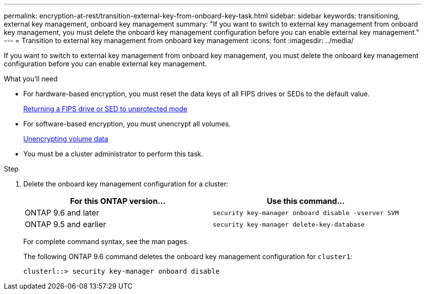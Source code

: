 ---
permalink: encryption-at-rest/transition-external-key-from-onboard-key-task.html
sidebar: sidebar
keywords: transitioning, external key management, onboard key management
summary: "If you want to switch to external key management from onboard key management, you must delete the onboard key management configuration before you can enable external key management."
---
= Transition to external key management from onboard key management
:icons: font
:imagesdir: ../media/

[.lead]
If you want to switch to external key management from onboard key management, you must delete the onboard key management configuration before you can enable external key management.

.What you'll need

* For hardware-based encryption, you must reset the data keys of all FIPS drives or SEDs to the default value.
+
xref:return-seds-unprotected-mode-task.adoc[Returning a FIPS drive or SED to unprotected mode]

* For software-based encryption, you must unencrypt all volumes.
+
xref:unencrypt-volume-data-task.adoc[Unencrypting volume data]

* You must be a cluster administrator to perform this task.

.Step

. Delete the onboard key management configuration for a cluster:
+
[options="header"]
|===
| For this ONTAP version...| Use this command...

a|
ONTAP 9.6 and later
a|
`security key-manager onboard disable -vserver SVM`
a|
ONTAP 9.5 and earlier
a|
`security key-manager delete-key-database`
|===
For complete command syntax, see the man pages.
+
The following ONTAP 9.6 command deletes the onboard key management configuration for `cluster1`:
+
----
clusterl::> security key-manager onboard disable
----
